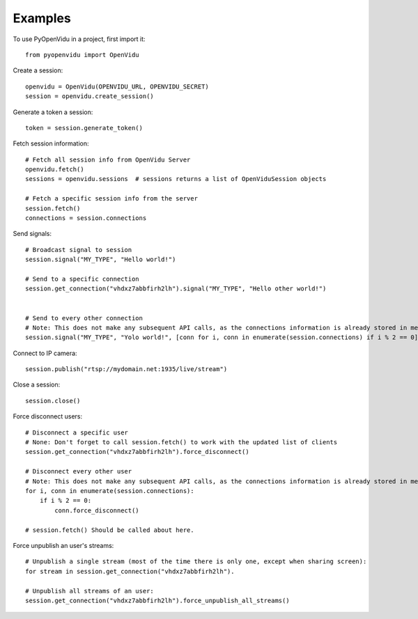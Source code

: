 ========
Examples
========

To use PyOpenVidu in a project, first import it::

    from pyopenvidu import OpenVidu

Create a session::

    openvidu = OpenVidu(OPENVIDU_URL, OPENVIDU_SECRET)
    session = openvidu.create_session()

Generate a token a session::

    token = session.generate_token()

Fetch session information::

    # Fetch all session info from OpenVidu Server
    openvidu.fetch()
    sessions = openvidu.sessions  # sessions returns a list of OpenViduSession objects

    # Fetch a specific session info from the server
    session.fetch()
    connections = session.connections


Send signals::

    # Broadcast signal to session
    session.signal("MY_TYPE", "Hello world!")

    # Send to a specific connection
    session.get_connection("vhdxz7abbfirh2lh").signal("MY_TYPE", "Hello other world!")


    # Send to every other connection
    # Note: This does not make any subsequent API calls, as the connections information is already stored in memory
    session.signal("MY_TYPE", "Yolo world!", [conn for i, conn in enumerate(session.connections) if i % 2 == 0])

Connect to IP camera::

    session.publish("rtsp://mydomain.net:1935/live/stream")

Close a session::

    session.close()

Force disconnect users::

    # Disconnect a specific user
    # None: Don't forget to call session.fetch() to work with the updated list of clients
    session.get_connection("vhdxz7abbfirh2lh").force_disconnect()

    # Disconnect every other user
    # Note: This does not make any subsequent API calls, as the connections information is already stored in memory
    for i, conn in enumerate(session.connections):
        if i % 2 == 0:
            conn.force_disconnect()

    # session.fetch() Should be called about here.

Force unpublish an user's streams::

    # Unpublish a single stream (most of the time there is only one, except when sharing screen):
    for stream in session.get_connection("vhdxz7abbfirh2lh").

    # Unpublish all streams of an user:
    session.get_connection("vhdxz7abbfirh2lh").force_unpublish_all_streams()

